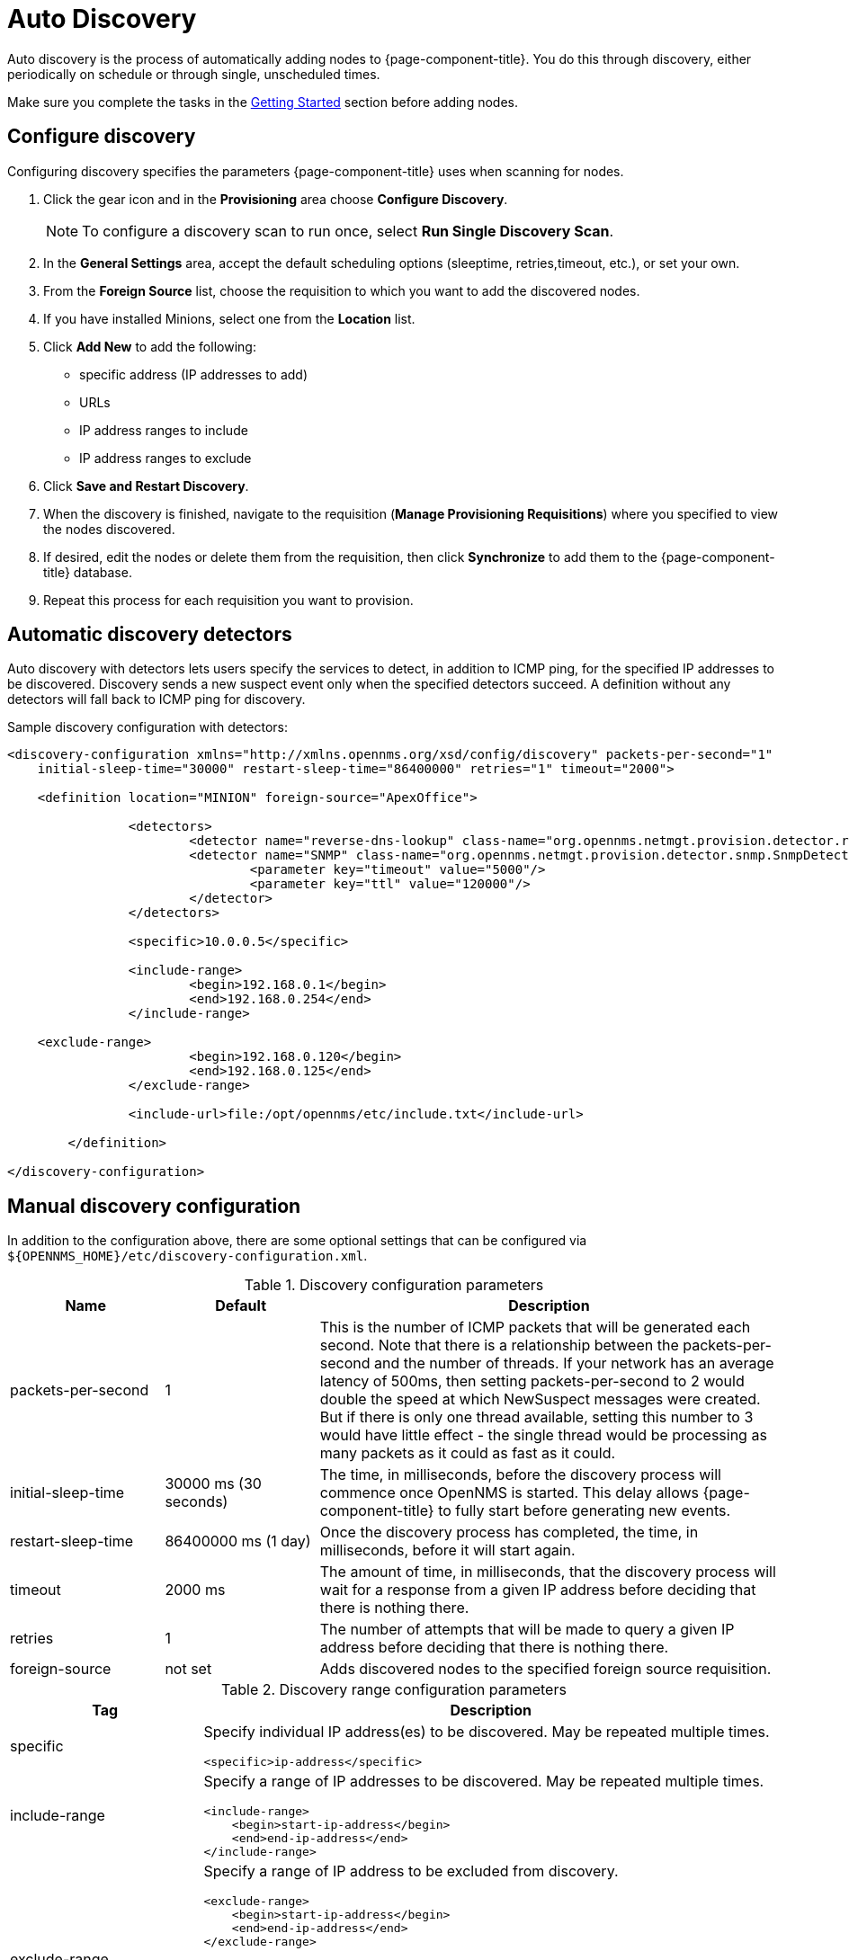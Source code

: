 [[auto-discovery]]
= Auto Discovery

Auto discovery is the process of automatically adding nodes to {page-component-title}.
You do this through discovery, either periodically on schedule or through single, unscheduled times.

Make sure you complete the tasks in the <<provisioning/getting-started.adoc#provision-getting-started, Getting Started>> section before adding nodes.

[[discovery-configure]]
== Configure discovery

Configuring discovery specifies the parameters {page-component-title} uses when scanning for nodes.

. Click the gear icon and in the *Provisioning* area choose *Configure Discovery*.
+
NOTE: To configure a discovery scan to run once, select *Run Single Discovery Scan*.

. In the *General Settings* area, accept the default scheduling options (sleeptime, retries,timeout, etc.), or set your own.
. From the *Foreign Source* list, choose the requisition to which you want to add the discovered nodes.
. If you have installed Minions, select one from the *Location* list.
. Click *Add New* to add the following:

+
* specific address (IP addresses to add)
* URLs
* IP address ranges to include
* IP address ranges to exclude

. Click *Save and Restart Discovery*.
. When the discovery is finished, navigate to the requisition (*Manage Provisioning Requisitions*) where you specified to view the nodes discovered.
. If desired, edit the nodes or delete them from the requisition, then click *Synchronize* to add them to the {page-component-title} database.
. Repeat this process for each requisition you want to provision.

[[ga-provisioning-auto-discovery-detectors]]
== Automatic discovery detectors

Auto discovery with detectors lets users specify the services to detect, in addition to ICMP ping, for the specified IP addresses to be discovered.
Discovery sends a new suspect event only when the specified detectors succeed.
A definition without any detectors will fall back to ICMP ping for discovery.

[source, xml]
.Sample discovery configuration with detectors:
----
<discovery-configuration xmlns="http://xmlns.opennms.org/xsd/config/discovery" packets-per-second="1"
    initial-sleep-time="30000" restart-sleep-time="86400000" retries="1" timeout="2000">

    <definition location="MINION" foreign-source="ApexOffice">

		<detectors>
			<detector name="reverse-dns-lookup" class-name="org.opennms.netmgt.provision.detector.rdns.ReverseDNSLookupDetector"/>
			<detector name="SNMP" class-name="org.opennms.netmgt.provision.detector.snmp.SnmpDetector">
				<parameter key="timeout" value="5000"/>
				<parameter key="ttl" value="120000"/>
			</detector>
		</detectors>

		<specific>10.0.0.5</specific>

		<include-range>
			<begin>192.168.0.1</begin>
			<end>192.168.0.254</end>
		</include-range>

    <exclude-range>
			<begin>192.168.0.120</begin>
			<end>192.168.0.125</end>
		</exclude-range>

		<include-url>file:/opt/opennms/etc/include.txt</include-url>

	</definition>

</discovery-configuration>
----

[[ga-manual-discovery]]
== Manual discovery configuration

In addition to the configuration above, there are some optional settings that can be configured via `$\{OPENNMS_HOME}/etc/discovery-configuration.xml`.

.Discovery configuration parameters
[options="header" cols="1,1,3"]
|===
| Name
| Default
| Description

| packets-per-second
| 1
| This is the number of ICMP packets that will be generated each second.
Note that there is a relationship between the packets-per-second and the number of threads.
If your network has an average latency of 500ms, then setting packets-per-second to 2 would double the speed at which NewSuspect messages were created.
But if there is only one thread available, setting this number to 3 would have little effect - the single thread would be processing as many packets as it could as fast as it could.

| initial-sleep-time
| 30000 ms (30 seconds)
| The time, in milliseconds, before the discovery process will commence once OpenNMS is started.
This delay allows {page-component-title} to fully start before generating new events.

| restart-sleep-time
| 86400000 ms (1 day)
| Once the discovery process has completed, the time, in milliseconds, before it will start again.

| timeout
| 2000 ms
| The amount of time, in milliseconds, that the discovery process will wait for a response from a given IP address before deciding that there is nothing there.

| retries
| 1
| The number of attempts that will be made to query a given IP address before deciding that there is nothing there.

| foreign-source
| not set
| Adds discovered nodes to the specified foreign source requisition.
|===

.Discovery range configuration parameters
[options="header" cols="1,3a"]
|===
| Tag
| Description

| specific
| Specify individual IP address(es) to be discovered.
May be repeated multiple times.

[source, xml]
----
<specific>ip-address</specific>
----

| include-range
| Specify a range of IP addresses to be discovered.
May be repeated multiple times.

[source, xml]
----
<include-range>
    <begin>start-ip-address</begin>
    <end>end-ip-address</end>
</include-range>
----

| exclude-range
| Specify a range of IP address to be excluded from discovery.

[source, xml]
----
<exclude-range>
    <begin>start-ip-address</begin>
    <end>end-ip-address</end>
</exclude-range>
----

NOTE: The exclude-range tag will only override addresses in an include-range.
It will not override specific IP addresses or addresses included in a file.
There is no "specific" version of the exclude tag.
If you want to exclude a specific IP address, use an exclude-range where the beginning and ending IP addresses are the same.

| include-url
| Specify the full path to a text file containing one IP address per line to be included in discovery.
Comments can be embedded in this file.
Any content on a line after a `#` character will be ignored.

[source, xml]
----
<include-url>file:filename</include-url>
----
|===
